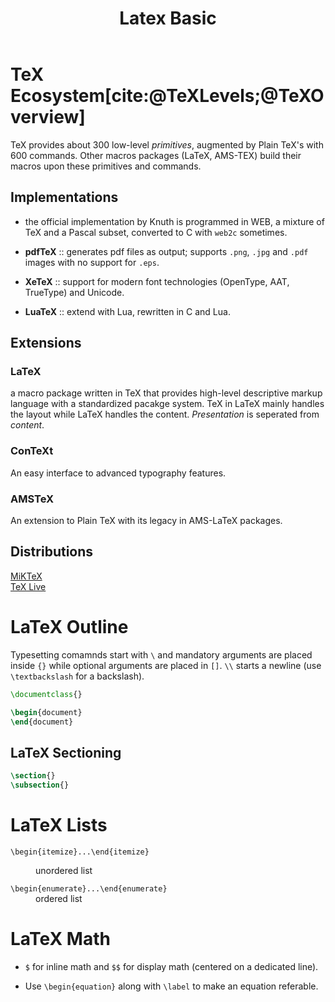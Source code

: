#+title: Latex Basic
#+bibliography: latex.bib

* TeX Ecosystem[cite:@TeXLevels;@TeXOverview]
:PROPERTIES:
:ID:       8656b469-9d27-4966-88dd-9fdc8f2ed662
:END:

TeX provides about 300 low-level /primitives/, augmented by Plain TeX's with 600
commands. Other macros packages (LaTeX, AMS-TEX) build their macros upon these
primitives and commands.

** Implementations

- the official implementation by Knuth is programmed in WEB, a mixture of TeX
  and a Pascal subset, converted to C with =web2c= sometimes.

- *pdfTeX* :: generates pdf files as output; supports =.png=, =.jpg= and =.pdf= images
  with no support for =.eps=.

- *XeTeX* :: support for modern font technologies (OpenType, AAT, TrueType) and Unicode.

- *LuaTeX* :: extend with Lua, rewritten in C and Lua.

** Extensions

*** LaTeX

a macro package written in TeX that provides high-level descriptive markup
language with a standardized pacakge system. TeX in LaTeX mainly handles the layout while LaTeX handles the
content. /Presentation/ is seperated from /content/.

*** ConTeXt

An easy interface to advanced typography features.

*** AMSTeX

An extension to Plain TeX with its legacy in AMS-LaTeX packages.

** Distributions

- [[https://miktex.org/][MiKTeX]] ::

- [[https://tug.org/texlive/][TeX Live]] ::

* LaTeX Outline
:PROPERTIES:
:ID:       23aecf54-2fa4-4de5-b380-3bfdc13e0ce3
:END:

Typesetting comamnds start with =\= and mandatory arguments are placed inside
={}= while optional arguments are placed in =[]=. =\\=
starts a newline (use =\textbackslash= for a backslash).

#+begin_src tex
\documentclass{}

\begin{document}
\end{document}
#+end_src

** LaTeX Sectioning
:PROPERTIES:
:ID:       24374627-53f2-4630-879f-1722cfa299b2
:END:

#+begin_src tex
\section{}
\subsection{}
#+end_src

* LaTeX Lists

- =\begin{itemize}...\end{itemize}= :: unordered list

- =\begin{enumerate}...\end{enumerate}= :: ordered list

* LaTeX Math
:PROPERTIES:
:ID:       c888c29d-4453-413f-aa80-4ed92dba139e
:END:

- =$= for inline math and =$$= for display math (centered on a dedicated line).

- Use =\begin{equation}= along with =\label= to make an equation referable.
